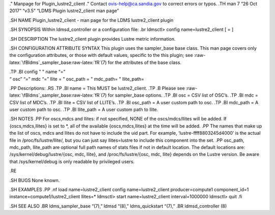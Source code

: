 .. role:: raw-latex(raw)
   :format: latex
..

." Manpage for Plugin_lustre2_client ." Contact ovis-help@ca.sandia.gov
to correct errors or typos. .TH man 7 “26 Oct 2017” “v3.5” “LDMS Plugin
lustre2_client man page”

.SH NAME Plugin_lustre2_client - man page for the LDMS lustre2_client
plugin

.SH SYNOPSIS Within ldmsd_controller or a configuration file: .br
ldmsctl> config name=lustre2_client [ = ]

.SH DESCRIPTION The lustre2_client plugin provides Lustre metric
information.

.SH CONFIGURATION ATTRIBUTE SYNTAX This plugin uses the sampler_base
base class. This man page covers only the configuration attributes, or
those with default values, specific to the this plugin; see
:raw-latex:`\fBldms`\_sampler_base:raw-latex:`\fR`(7) for the attributes
of the base class.

| .TP .BI config " " name “=”
| “ osc” “=” mdc “=” llite = " osc_path = " mdc_path= " llite_path=

.PP Descriptions: .RS .TP .BI name = This MUST be lustre2_client. .TP .B
Please see :raw-latex:`\fBldms`\_sampler_base:raw-latex:`\fR`(7) for
sampler_base options. .TP .BI osc = CSV list of OSC’s. .TP .BI mdc = CSV
list of MDC’s. .TP .BI llite = CSV list of LLITE’s. .TP .BI osc_path = A
user custom path to osc. .TP .BI mdc_path = A user custom path to osc.
.TP .BI llite_path = A user custom path to llite.

.SH NOTES .PP For oscs,mdcs and llites: if not specified, NONE of the
oscs/mdcs/llites will be added. If {oscs,mdcs,llites} is set to \*, all
of the available {oscs,mdcs,llites} at the time will be added. .PP The
names that make up the list of oscs, mdcs and llites do not have to
include the uid part. For example, ‘lustre-ffff8803245d4000’ is the
actual file in /proc/fs/lustre/llite/, but you can just say
llites=lustre to include this component into the set. .PP osc_path,
mdc_path, llite_path are optional full path names of stats files if not
in default location. The default locations are:
/sys/kernel/debug/lustre/{osc, mdc, llite}, and /proc/fs/lustre/{osc,
mdc, llite} depends on the Lustre version. Be aware that
/sys/kernel/debug is only readable by privileged users.

.RE

.SH BUGS None known.

.SH EXAMPLES .PP .nf load name=lustre2_client config name=lustre2_client
producer=compute1 component_id=1 instance=compute1/lustre2_client
llites=\* ldmsctl> start name=lustre2_client interval=1000000 ldmsctl>
quit .fi

.SH SEE ALSO .BR ldms_sampler_base “(7),” ldmsd “(8),” ldms_quickstart
“(7),” .BR ldmsd_controller (8)
